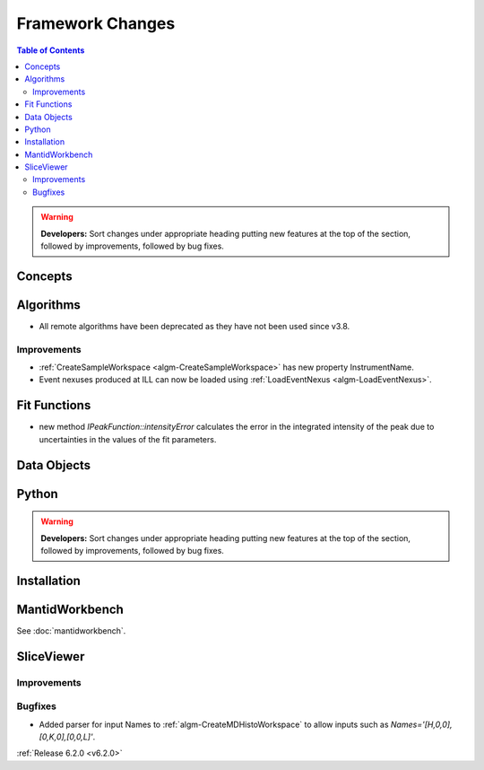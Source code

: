 =================
Framework Changes
=================

.. contents:: Table of Contents
   :local:

.. warning:: **Developers:** Sort changes under appropriate heading
    putting new features at the top of the section, followed by
    improvements, followed by bug fixes.

Concepts
--------

Algorithms
----------
- All remote algorithms have been deprecated as they have not been used since v3.8.

Improvements
############

- :ref:`CreateSampleWorkspace <algm-CreateSampleWorkspace>` has new property InstrumentName.
- Event nexuses produced at ILL can now be loaded using :ref:`LoadEventNexus <algm-LoadEventNexus>`.

Fit Functions
-------------
- new method `IPeakFunction::intensityError` calculates the error in the integrated intensity of the peak due to uncertainties in the values of the fit parameters.


Data Objects
------------

Python
------


.. contents:: Table of Contents
   :local:

.. warning:: **Developers:** Sort changes under appropriate heading
    putting new features at the top of the section, followed by
    improvements, followed by bug fixes.

Installation
------------


MantidWorkbench
---------------

See :doc:`mantidworkbench`.

SliceViewer
-----------

Improvements
############

Bugfixes
########

- Added parser for input Names to :ref:`algm-CreateMDHistoWorkspace` to allow inputs such as `Names='[H,0,0],[0,K,0],[0,0,L]'`.

:ref:`Release 6.2.0 <v6.2.0>`
